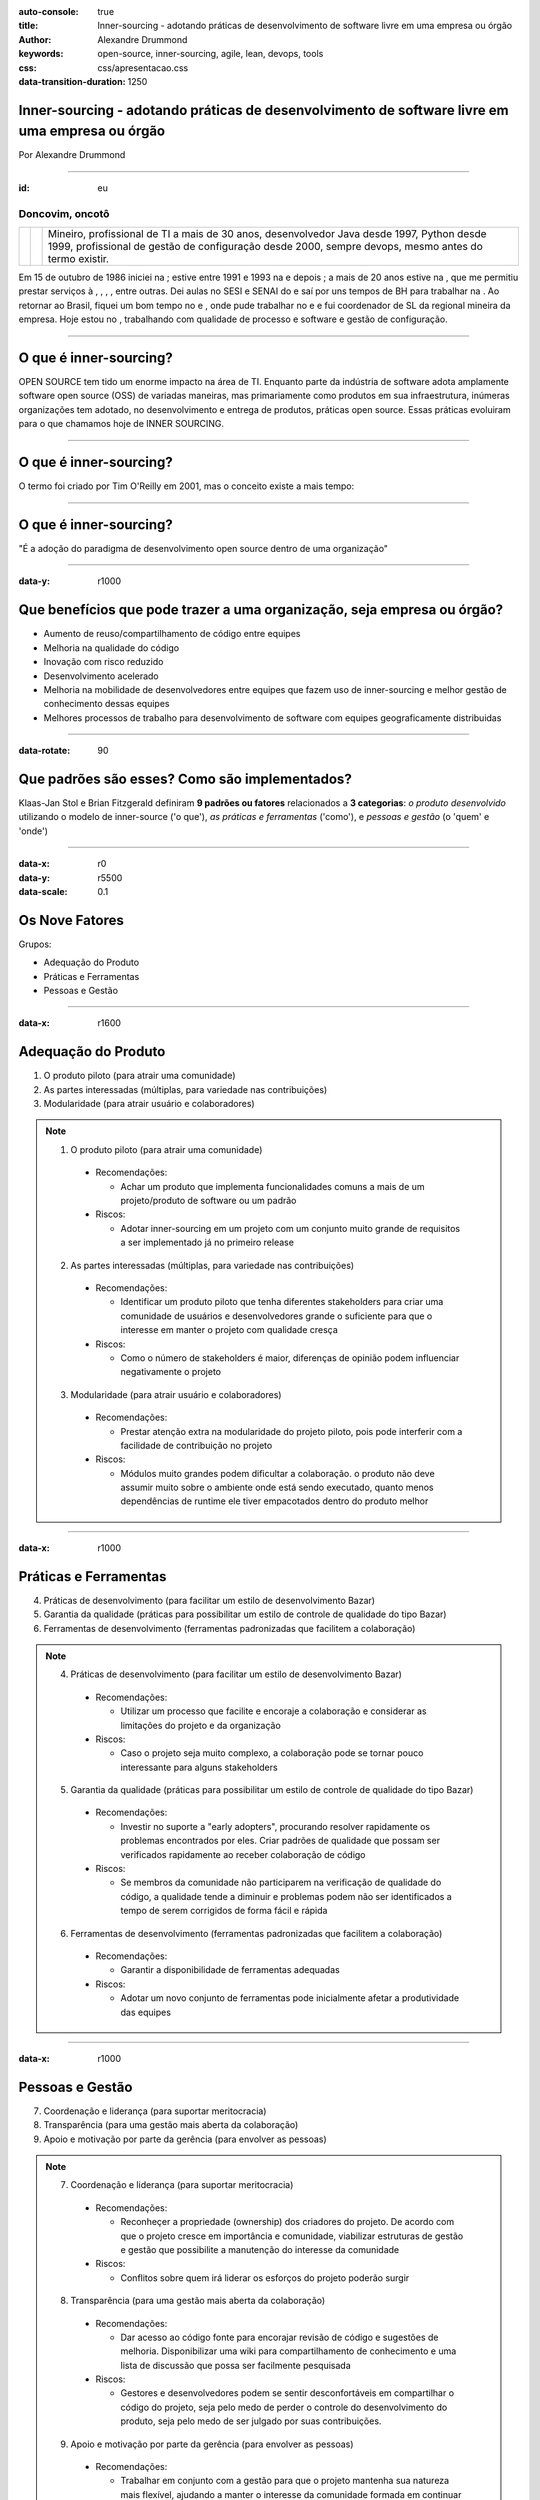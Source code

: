 :auto-console: true
:title: Inner-sourcing - adotando práticas de desenvolvimento de software livre em uma empresa ou órgão
:author: Alexandre Drummond
:keywords: open-source, inner-sourcing, agile, lean, devops, tools
:css: css/apresentacao.css
:data-transition-duration: 1250

Inner-sourcing - adotando práticas de desenvolvimento de software livre em uma empresa ou órgão
===============================================================================================

.. image:: images/InnerSourceLogo.png 
   :width: 300px
   :height: 300px

.. class:: right

Por Alexandre Drummond

----

:id: eu

Doncovim, oncotô
----------------

+------------------------------+-+-----------------------------------------------------------------------+
| .. image:: images/avatar.jpg | | Mineiro, profissional de TI a mais de 30 anos, desenvolvedor Java     | 
|     :width: 300px            | | desde 1997, Python desde 1999, profissional de gestão de configuração |
|                              | | desde 2000, sempre devops, mesmo antes do termo existir.              |
+------------------------------+-+-----------------------------------------------------------------------+

Em 15 de outubro de 1986 iniciei na |prodemge|; estive entre 1991 e 1993 na |prodabel| e depois |saogeraldo|; a mais de 20 anos estive na |vb|, que me permitiu prestar serviços à |fiat|, |fumsoft|, |newholland|, |sebraemg|, entre outras. Dei aulas no SESI e SENAI do |fiemg| e saí por uns tempos de BH para trabalhar na |webmind|. Ao retornar ao Brasil, fiquei um bom tempo no |bdmg| e |serpro|, onde pude trabalhar no |siafi| e |sigepe| e fui coordenador de SL da regional mineira da empresa. Hoje estou no |trtmg|, trabalhando com qualidade de processo e software e gestão de configuração.

.. |prodemge| image:: images/logos/logo-prodemge.png
    :width: 100px

.. |prodabel| image:: images/logos/logo-prodabel.png
    :width: 100px

.. |saogeraldo| image:: images/logos/logo-sao-geraldo.png
    :width: 100px

.. |vb| image:: images/logos/logo-versao-brasileira.png
    :width: 160px

.. |fiat| image:: images/logos/logo-fiat.png
    :width: 40px

.. |fumsoft| image:: images/logos/logo-fumsoft.png
    :width: 100px

.. |newholland| image:: images/logos/logo-new-holland.png
    :width: 100px

.. |sebraemg| image:: images/logos/logo-sebrae-mg.png
    :width: 50px

.. |fiemg| image:: images/logos/logo-fiemg.png
    :width: 100px

.. |webmind| image:: images/logos/logo-webmind.gif

.. |bdmg| image:: images/logos/logo-bdmg.png
    :width: 100px

.. |serpro| image:: images/logos/logo-serpro.png
    :width: 100px

.. |siafi| image:: images/logos/logo-serpro-siafi.png
    :width: 100px

.. |sigepe| image:: images/logos/logo-serpro-sigepe.png
    :width: 110px

.. |trtmg| image:: images/logos/logo-trt-mg.png
    :width: 150px

----


O que é inner-sourcing?
=======================

OPEN SOURCE tem tido um enorme impacto na área de TI. Enquanto parte da indústria de software adota amplamente software open source (OSS) de variadas maneiras, mas primariamente como produtos em sua infraestrutura, inúmeras organizações tem adotado, no desenvolvimento e entrega de produtos, práticas open source. Essas práticas evoluiram para o que chamamos hoje de INNER SOURCING.

----

O que é inner-sourcing?
=======================

O termo foi criado por Tim O'Reilly em 2001, mas o conceito existe a mais tempo:

.. image:: images/dr-dobbs-ambler.png

----

O que é inner-sourcing?
=======================

"É a adoção do paradigma de desenvolvimento open source dentro de uma organização"

----

:data-y: r1000

Que benefícios que pode trazer a uma organização, seja empresa ou órgão?
========================================================================

- Aumento de reuso/compartilhamento de código entre equipes

- Melhoria na qualidade do código

- Inovação com risco reduzido

- Desenvolvimento acelerado

- Melhoria na mobilidade de desenvolvedores entre equipes que fazem uso de inner-sourcing e melhor gestão de conhecimento dessas equipes

- Melhores processos de trabalho para desenvolvimento de software com equipes geograficamente distribuidas

----

:data-rotate: 90

Que padrões são esses? Como são implementados?
==============================================

Klaas-Jan Stol e Brian Fitzgerald definiram **9 padrões ou fatores** relacionados a **3 categorias**: *o produto desenvolvido* utilizando o modelo de inner-source ('o que'), *as práticas e ferramentas* ('como'), e *pessoas e gestão* (o 'quem' e 'onde')

----

:data-x: r0
:data-y: r5500
:data-scale: 0.1

Os Nove Fatores
===============

Grupos:

- Adequação do Produto

- Práticas e Ferramentas

- Pessoas e Gestão

----

:data-x: r1600

Adequação do Produto
====================

1. O produto piloto (para atrair uma comunidade)

2. As partes interessadas (múltiplas, para variedade nas contribuições)

3. Modularidade (para atrair usuário e colaboradores)

.. note::
  
  1. O produto piloto (para atrair uma comunidade)
    
    - Recomendações:
    
      - Achar um produto que implementa funcionalidades comuns a mais de 
        um projeto/produto de software ou um padrão
    
    - Riscos:
    
      - Adotar inner-sourcing em um projeto com um conjunto muito grande
        de requisitos a ser implementado já no primeiro release 

  2. As partes interessadas (múltiplas, para variedade nas contribuições)
    
    - Recomendações:
    
      - Identificar um produto piloto que tenha diferentes stakeholders
        para criar uma comunidade de usuários e desenvolvedores grande o
        suficiente para que o interesse em manter o projeto com qualidade
        cresça
    
    - Riscos:
      
      - Como o número de stakeholders é maior, diferenças de opinião
        podem influenciar negativamente o projeto   
  
  3. Modularidade (para atrair usuário e colaboradores)
    
    - Recomendações:
      
      - Prestar atenção extra na modularidade do projeto piloto, pois 
        pode interferir com a facilidade de contribuição no projeto
      
    - Riscos:
      
      - Módulos muito grandes podem dificultar a colaboração. o produto
        não deve assumir muito sobre o ambiente onde está sendo executado,
        quanto menos dependências de runtime ele tiver empacotados dentro
        do produto melhor

----

:data-x: r1000

Práticas e Ferramentas
======================

4. Práticas de desenvolvimento (para facilitar um estilo de desenvolvimento Bazar)

5. Garantia da qualidade (práticas para possibilitar um estilo de controle de qualidade do tipo Bazar)

6. Ferramentas de desenvolvimento (ferramentas padronizadas que facilitem a colaboração)

.. note::
  
  4. Práticas de desenvolvimento (para facilitar um estilo de desenvolvimento Bazar)
    
    - Recomendações:
      
      - Utilizar um processo que facilite e encoraje a colaboração e
        considerar as limitações do projeto e da organização
    
    - Riscos:
      
      - Caso o projeto seja muito complexo, a colaboração pode se tornar
        pouco interessante para alguns stakeholders

  5. Garantia da qualidade (práticas para possibilitar um estilo de controle de qualidade do tipo Bazar)
    
    - Recomendações:
      
      - Investir no suporte a "early adopters", procurando resolver
        rapidamente os problemas encontrados por eles. Criar padrões de
        qualidade que possam ser verificados rapidamente ao receber 
        colaboração de código
    
    - Riscos:
      
      - Se membros da comunidade não participarem na verificação de 
        qualidade do código, a qualidade tende a diminuir e problemas
        podem não ser identificados a tempo de serem corrigidos de forma
        fácil e rápida
  
  6. Ferramentas de desenvolvimento (ferramentas padronizadas que facilitem a colaboração)
    
    - Recomendações:
      
      - Garantir a disponibilidade de ferramentas adequadas
    
    - Riscos:
      
      - Adotar um novo conjunto de ferramentas pode inicialmente afetar
        a produtividade das equipes

----

:data-x: r1000

Pessoas e Gestão
================

7. Coordenação e liderança (para suportar meritocracia)

8. Transparência (para uma gestão mais aberta da colaboração)

9. Apoio e motivação por parte da gerência (para envolver as pessoas)

.. note::

  7. Coordenação e liderança (para suportar meritocracia)
    
    - Recomendações:
      
      - Reconheçer a propriedade (ownership) dos criadores do projeto.
        De acordo com que o projeto cresce em importância e comunidade, 
        viabilizar estruturas de gestão e gestão que possibilite a 
        manutenção do interesse da comunidade
    
    - Riscos:
      
      - Conflitos sobre quem irá liderar os esforços do projeto poderão
        surgir
  
  8. Transparência (para uma gestão mais aberta da colaboração)

    - Recomendações:
      
      - Dar acesso ao código fonte para encorajar revisão de código e
        sugestões de melhoria. Disponibilizar uma wiki para compartilhamento
        de conhecimento e uma lista de discussão que possa ser facilmente
        pesquisada
    
    - Riscos:
      
      - Gestores e desenvolvedores podem se sentir desconfortáveis em 
        compartilhar o código do projeto, seja pelo medo de perder o 
        controle do desenvolvimento do produto, seja pelo medo de ser 
        julgado por suas contribuições. 
  
  9. Apoio e motivação por parte da gerência (para envolver as pessoas)
    
    - Recomendações:
      
      - Trabalhar em conjunto com a gestão para que o projeto mantenha sua
        natureza mais flexível, ajudando a manter o interesse da comunidade
        formada em continuar colaborando. Tentar incluir o usuário na manutenção
        da comunidade
    
    - Riscos:
      
      - Se a gestão ligada a cada colaborador frequentemente muda a priorização
        do envolvimento do colaborador no projeto, o risco do colaborador parar
        de colaborar de forma eficaz aumenta, podendo prejudicar a sustentabilidade
        de um projeto dessa natureza
      
----

:id: ThreeD
:data-y: r5600
:data-rotate-x: 90

Que relação inner-sourcing tem com Agile Software Development e Lean Software Development?
==========================================================================================

Não existe uma ligação estrita, mas as comunidades de software livre e inner sourcing adotam 
práticas ágeis e lean para reduzir muitos dos riscos relacionados a práticas e ferramentas e 
também à adequação do produto.

----

:data-x: r0
:data-y: r-1600

Por que desenvolvedores se interessariam em participar de um projeto utilizando práticas inner-source?
======================================================================================================

- Papeis: Desenvolvedores principais, colaboradores, comunidade de usuários

- Ferramentas: VCS e SCM (Gitlab, Bitbucket, GitHub), Bug Tracking (JIRA, GitLab, RedMine),
  Project Website (Redmine, Gitlab), Mailing Lists/Message Forums (IBM Versa, Slack), 
  Continuous Integration (ThoughtWorks Go, GitLab-CI, Travis, Jenkins, Apache Continuum)

----

Por que desenvolvedores se interessariam em participar de um projeto utilizando práticas inner-source?
======================================================================================================

Quém é o dono do código fonte?

- Proibição de uso de versões não oficiais em produção

- Controle do versionamento do release

- Política de uso de Tags e branches

- Política de Packaging e release notes

- Anunciando releases

----

:data-rotate-y: 180
:data-scale: 3
:data-x: r-1500
:data-y: r500

Curva de adoção tecnológica e custos de adoção de novas tecnologias
===================================================================

.. image:: images/Diffusion_of_ideas.svg

----

:data-x: r1500
:data-y: r-800
:data-z: r4000

Curva de "hype" de novas tecnologias
====================================

.. image:: images/hype-cycle.svg

----

:data-x: r-3000
:data-scale: 1

Culture and mindset
===================

- Show me proof: “We’ve failed at this in the past. Before I open up for contributions or reuse code, I want to see success stories that prove this can be done.”

- Not invented here: “We trust our team and our code. We haven’t worked with you to establish trust. Your code might be sketchy and break our build.”

- Wizard-itis: “Your contributions could never reach my caliber. I don’t want your code and I’m not going to spend my valuable time mentoring you.”

----

:data-y: r-1200

Organizational silos and team structure
=======================================

- Silos: “We do intra-team collaborative development within our domain.”

- Structure: “We are not set up to do this. We don’t have team members dedicated to review code from contributors outside of our team nor to mentor them.”

----

:data-y: r-1200

Constraints
===========

- “It’s faster if we write it ourselves/rewrite it.”

- “I haven’t contributed because I don’t have time to get my code into the state that would be needed to enable others to consume it.”

- “Who ultimately owns and supports an open sourced component? I can’t contribute to it if I’m then expected to own and support it.”

- “I can’t contribute to others projects because I have limited knowledge outside of my technology area.”

- “I found code for the functionality that I’m looking for, but it does not embed into my product. It’s not reusable out-of-the-box.”

----

:data-y: r-1200

Discoverability Issues
======================

- “I searched for the code that I wanted to reuse/contribute to and didn’t find it, so I never went back.”

----

:data-y: r-1200

Security Concerns
=================

- “How can we ensure that our IP and third-party licensed IP remains secure?”

----

:data-x: r-2000
:data-y: r2500
:data-z: r4000
:data-rotate-x: r90

Twelve Factor Apps
==================

I. Codebase
-----------

One codebase tracked in revision control, many deploys

.. note::
  
  A twelve-factor app is always tracked in a version control system, such as Git, Mercurial, or Subversion. A copy of the revision tracking database is known as a code repository, often shortened to code repo or just repo.
  
  A *codebase* is any single repo (in a centralized revision control system like Subversion), or any set of repos who share a root commit (in a decentralized revision control system like Git).
  
  There is always a one-to-one correlation between the codebase and the app:
  
  * If there are multiple codebases, it’s not an app – it’s a distributed system. Each component in a distributed system is an app, and each can individually comply with twelve-factor.
  * Multiple apps sharing the same code is a violation of twelve-factor. The solution here is to factor shared code into libraries which can be included through the dependency manager.
  
  There is only one codebase per app, but there will be many deploys of the app. A *deploy* is a running instance of the app. This is typically a production site, and one or more staging sites. Additionally, every developer has a copy of the app running in their local development environment, each of which also qualifies as a deploy.
  
  The codebase is the same across all deploys, although different versions may be active in each deploy. For example, a developer has some commits not yet deployed to staging; staging has some commits not yet deployed to production. But they all share the same codebase, thus making them identifiable as different deploys of the same app.

----

:data-y: r-200

Twelve Factor Apps
==================

II. Dependencies
----------------

Explicitly declare and isolate dependencies

.. note::
  
  Most programming languages offer a packaging system for distributing support libraries, such as CPAN for Perl or Rubygems for Ruby. Libraries installed through a packaging system can be installed system-wide (known as “site packages”) or scoped into the directory containing the app (known as “vendoring” or “bundling”).
  
  **A twelve-factor app never relies on implicit existence of system-wide packages**. It declares all dependencies, completely and exactly, via a *dependency declaration* manifest. Furthermore, it uses a dependency isolation tool during execution to ensure that no implicit dependencies “leak in” from the surrounding system. The full and explicit dependency specification is applied uniformly to both production and development.
  
  For example, Bundler for Ruby offers the ``Gemfile`` manifest format for dependency declaration and ``bundle exec`` for dependency isolation. In Python there are two separate tools for these steps – Pip is used for declaration and Virtualenv for isolation. Even C has Autoconf for dependency declaration, and static linking can provide dependency isolation. No matter what the toolchain, dependency declaration and isolation must always be used together – only one or the other is not sufficient to satisfy twelve-factor.
  
  One benefit of explicit dependency declaration is that it simplifies setup for developers new to the app. The new developer can check out the app’s codebase onto their development machine, requiring only the language runtime and dependency manager installed as prerequisites. They will be able to set up everything needed to run the app’s code with a deterministic build command. For example, the *build command* for Ruby/Bundler is ``bundle install``, while for Clojure/Leiningen it is ``lein deps``.
  
  Twelve-factor apps also do not rely on the implicit existence of any system tools. Examples include shelling out to ImageMagick or ``curl``. While these tools may exist on many or even most systems, there is no guarantee that they will exist on all systems where the app may run in the future, or whether the version found on a future system will be compatible with the app. If the app needs to shell out to a system tool, that tool should be vendored into the app.

----

:data-y: r-200

Twelve Factor Apps
==================

III. Config
-----------

Store config in the environment

.. note::
  
  An app’s *config* is everything that is likely to vary between deploys (staging, production, developer environments, etc). This includes:
  
  * Resource handles to the database, Memcached, and other backing services
  * Credentials to external services such as Amazon S3 or Twitter
  * Per-deploy values such as the canonical hostname for the deploy
  
  Apps sometimes store config as constants in the code. This is a violation of twelve-factor, which requires **strict separation of config from code**. Config varies substantially across deploys, code does not.
  
  A litmus test for whether an app has all config correctly factored out of the code is whether the codebase could be made open source at any moment, without compromising any credentials.
  
  Note that this definition of “config” does not include internal application config, such as ``config/routes.rb`` in Rails, or how code modules are connected in Spring. This type of config does not vary between deploys, and so is best done in the code.
  
  Another approach to config is the use of config files which are not checked into revision control, such as ``config/database.yml`` in Rails. This is a huge improvement over using constants which are checked into the code repo, but still has weaknesses: it’s easy to mistakenly check in a config file to the repo; there is a tendency for config files to be scattered about in different places and different formats, making it hard to see and manage all the config in one place. Further, these formats tend to be language- or framework-specific.
  
  The twelve-factor app stores config in environment variables (often shortened to env vars or env). Env vars are easy to change between deploys without changing any code; unlike config files, there is little chance of them being checked into the code repo accidentally; and unlike custom config files, or other config mechanisms such as Java System Properties, they are a language- and OS-agnostic standard.
  
  Another aspect of config management is grouping. Sometimes apps batch config into named groups (often called “environments”) named after specific deploys, such as the ``development``, ``test``, and ``production`` environments in Rails. This method does not scale cleanly: as more deploys of the app are created, new environment names are necessary, such as ``staging`` or ``qa``. As the project grows further, developers may add their own special environments like joes-staging, resulting in a combinatorial explosion of config which makes managing deploys of the app very brittle.
  
  In a twelve-factor app, env vars are granular controls, each fully orthogonal to other env vars. They are never grouped together as “environments”, but instead are independently managed for each deploy. This is a model that scales up smoothly as the app naturally expands into more deploys over its lifetime.

----

:data-y: r-500

Twelve Factor Apps
==================

IV. Backing services
--------------------

Treat backing services as attached resources

.. note::
  
  A *backing service* is any service the app consumes over the network as part of its normal operation. Examples include datastores (such as MySQL or CouchDB), messaging/queueing systems (such as RabbitMQ or Beanstalkd), SMTP services for outbound email (such as Postfix), and caching systems (such as Memcached).
  
  Backing services like the database are traditionally managed by the same systems administrators as the app’s runtime deploy. In addition to these locally-managed services, the app may also have services provided and managed by third parties. Examples include SMTP services (such as Postmark), metrics-gathering services (such as New Relic or Loggly), binary asset services (such as Amazon S3), and even API-accessible consumer services (such as Twitter, Google Maps, or Last.fm).
  
  **The code for a twelve-factor app makes no distinction between local and third party services**. To the app, both are attached resources, accessed via a URL or other locator/credentials stored in the config. A deploy of the twelve-factor app should be able to swap out a local MySQL database with one managed by a third party (such as Amazon RDS) without any changes to the app’s code. Likewise, a local SMTP server could be swapped with a third-party SMTP service (such as Postmark) without code changes. In both cases, only the resource handle in the config needs to change.
  
  Each distinct backing service is a resource. For example, a MySQL database is a resource; two MySQL databases (used for sharding at the application layer) qualify as two distinct resources. The twelve-factor app treats these databases as *attached resources*, which indicates their loose coupling to the deploy they are attached to.
  
  Resources can be attached and detached to deploys at will. For example, if the app’s database is misbehaving due to a hardware issue, the app’s administrator might spin up a new database server restored from a recent backup. The current production database could be detached, and the new database attached – all without any code changes.

----

:data-y: r-500

Twelve Factor Apps
==================

V. Build, release, run
----------------------

Strictly separate build and run stages

.. note::
  
  A codebase is transformed into a (non-development) deploy through three stages:
  
  * The *build stage* is a transform which converts a code repo into an executable bundle known as a build. Using a version of the code at a commit specified by the deployment process, the build stage fetches vendors dependencies and compiles binaries and assets.
  * The *release stage* takes the build produced by the build stage and combines it with the deploy’s current config. The resulting *release* contains both the build and the config and is ready for immediate execution in the execution environment.
  * The *run stage* (also known as “runtime”) runs the app in the execution environment, by launching some set of the app’s processes against a selected release.
  
  **The twelve-factor app uses strict separation between the build, release, and run stages**. For example, it is impossible to make changes to the code at runtime, since there is no way to propagate those changes back to the build stage.
  
  Deployment tools typically offer release management tools, most notably the ability to roll back to a previous release. For example, the Capistrano deployment tool stores releases in a subdirectory ``named releases``, where the current release is a symlink to the current release directory. Its ``rollback`` command makes it easy to quickly roll back to a previous release.
  
  Every release should always have a unique release ID, such as a timestamp of the release (such as ``2011-04-06-20:32:17``) or an incrementing number (such as ``v100``). Releases are an append-only ledger and a release cannot be mutated once it is created. Any change must create a new release.
  
  Builds are initiated by the app’s developers whenever new code is deployed. Runtime execution, by contrast, can happen automatically in cases such as a server reboot, or a crashed process being restarted by the process manager. Therefore, the run stage should be kept to as few moving parts as possible, since problems that prevent an app from running can cause it to break in the middle of the night when no developers are on hand. The build stage can be more complex, since errors are always in the foreground for a developer who is driving the deploy.

----

:data-y: r-500

Twelve Factor Apps
==================

VI. Processes
-------------

Execute the app as one or more stateless processes

.. note::
  
  The app is executed in the execution environment as one or more processes.
  
  In the simplest case, the code is a stand-alone script, the execution environment is a developer’s local laptop with an installed language runtime, and the process is launched via the command line (for example, ``python my_script.py``). On the other end of the spectrum, a production deploy of a sophisticated app may use many process types, instantiated into zero or more running processes.
  
  **Twelve-factor processes are stateless and share-nothing**. Any data that needs to persist must be stored in a stateful backing service, typically a database.
  
  The memory space or filesystem of the process can be used as a brief, single-transaction cache. For example, downloading a large file, operating on it, and storing the results of the operation in the database. The twelve-factor app never assumes that anything cached in memory or on disk will be available on a future request or job – with many processes of each type running, chances are high that a future request will be served by a different process. Even when running only one process, a restart (triggered by code deploy, config change, or the execution environment relocating the process to a different physical location) will usually wipe out all local (e.g., memory and filesystem) state.
  
  Asset packagers (such as Jammit or django-compressor) use the filesystem as a cache for compiled assets. A twelve-factor app prefers to do this compiling during the build stage, such as the Rails asset pipeline, rather than at runtime.
  
  Some web systems rely on “sticky sessions” – that is, caching user session data in memory of the app’s process and expecting future requests from the same visitor to be routed to the same process. Sticky sessions are a violation of twelve-factor and should never be used or relied upon. Session state data is a good candidate for a datastore that offers time-expiration, such as Memcached or Redis.

----

:data-y: r-500

Twelve Factor Apps
==================

VII. Port binding
-----------------

Export services via port binding

.. note::
  
  Web apps are sometimes executed inside a webserver container. For example, PHP apps might run as a module inside Apache HTTPD, or Java apps might run inside Tomcat.
  
  **The twelve-factor app is completely self-contained** and does not rely on runtime injection of a webserver into the execution environment to create a web-facing service. The web app **exports HTTP as a service by binding to a port**, and listening to requests coming in on that port.
  
  In a local development environment, the developer visits a service URL like http://localhost:5000/ to access the service exported by their app. In deployment, a routing layer handles routing requests from a public-facing hostname to the port-bound web processes.
  
  This is typically implemented by using dependency declaration to add a webserver library to the app, such as Tornado for Python, Thin for Ruby, or Jetty for Java and other JVM-based languages. This happens entirely in user space, that is, within the app’s code. The contract with the execution environment is binding to a port to serve requests.
  
  HTTP is not the only service that can be exported by port binding. Nearly any kind of server software can be run via a process binding to a port and awaiting incoming requests. Examples include ejabberd (speaking XMPP), and Redis (speaking the Redis protocol).
  
  Note also that the port-binding approach means that one app can become the backing service for another app, by providing the URL to the backing app as a resource handle in the config for the consuming app.

----

:data-y: r-500

Twelve Factor Apps
==================

VIII. Concurrency
-----------------

Scale out via the process model

.. note::
  
  Any computer program, once run, is represented by one or more processes. Web apps have taken a variety of process-execution forms. For example, PHP processes run as child processes of Apache, started on demand as needed by request volume. Java processes take the opposite approach, with the JVM providing one massive uberprocess that reserves a large block of system resources (CPU and memory) on startup, with concurrency managed internally via threads. In both cases, the running process(es) are only minimally visible to the developers of the app.
  
  **In the twelve-factor app, processes are a first class citizen**. Processes in the twelve-factor app take strong cues from the unix process model for running service daemons. Using this model, the developer can architect their app to handle diverse workloads by assigning each type of work to a *process type*. For example, HTTP requests may be handled by a web process, and long-running background tasks handled by a worker process.
  
  This does not exclude individual processes from handling their own internal multiplexing, via threads inside the runtime VM, or the async/evented model found in tools such as EventMachine, Twisted, or Node.js. But an individual VM can only grow so large (vertical scale), so the application must also be able to span multiple processes running on multiple physical machines.
  
  The process model truly shines when it comes time to scale out. The share-nothing, horizontally partitionable nature of twelve-factor app processes means that adding more concurrency is a simple and reliable operation. The array of process types and number of processes of each type is known as the *process formation*.
  
  Twelve-factor app processes should never daemonize or write PID files. Instead, rely on the operating system’s process manager (such as Upstart, a distributed process manager on a cloud platform, or a tool like Foreman in development) to manage output streams, respond to crashed processes, and handle user-initiated restarts and shutdowns.

----

:data-y: r-500

Twelve Factor Apps
==================

IX. Disposability
-----------------

Maximize robustness with fast startup and graceful shutdown

.. note::
  
  **The twelve-factor app’s processes are disposable, meaning they can be started or stopped at a moment’s notice**. This facilitates fast elastic scaling, rapid deployment of code or config changes, and robustness of production deploys.
  
  Processes should strive to **minimize startup time**. Ideally, a process takes a few seconds from the time the launch command is executed until the process is up and ready to receive requests or jobs. Short startup time provides more agility for the release process and scaling up; and it aids robustness, because the process manager can more easily move processes to new physical machines when warranted.
  
  Processes **shut down gracefully when they receive a SIGTERM** signal from the process manager. For a web process, graceful shutdown is achieved by ceasing to listen on the service port (thereby refusing any new requests), allowing any current requests to finish, and then exiting. Implicit in this model is that HTTP requests are short (no more than a few seconds), or in the case of long polling, the client should seamlessly attempt to reconnect when the connection is lost.
  
  For a worker process, graceful shutdown is achieved by returning the current job to the work queue. For example, on RabbitMQ the worker can send a ``NACK``; on Beanstalkd, the job is returned to the queue automatically whenever a worker disconnects. Lock-based systems such as Delayed Job need to be sure to release their lock on the job record. Implicit in this model is that all jobs are reentrant, which typically is achieved by wrapping the results in a transaction, or making the operation idempotent.
  
  Processes should also be robust against sudden death, in the case of a failure in the underlying hardware. While this is a much less common occurrence than a graceful shutdown with ``SIGTERM``, it can still happen. A recommended approach is use of a robust queueing backend, such as Beanstalkd, that returns jobs to the queue when clients disconnect or time out. Either way, a twelve-factor app is architected to handle unexpected, non-graceful terminations. Crash-only design takes this concept to its logical conclusion.

----

:data-y: r-500

Twelve Factor Apps
==================

X. Dev/prod parity
------------------

Keep development, staging, and production as similar as possible

.. note::
  
  Historically, there have been substantial gaps between development (a developer making live edits to a local deploy of the app) and production (a running deploy of the app accessed by end users). These gaps manifest in three areas:
  
  * **The time gap**: A developer may work on code that takes days, weeks, or even months to go into production.
  * **The personnel gap**: Developers write code, ops engineers deploy it.
  * **The tools gap**: Developers may be using a stack like Nginx, SQLite, and OS X, while the production deploy uses Apache, MySQL, and Linux.
  
  **The twelve-factor app is designed for continuous deployment by keeping the gap between development and production small**. Looking at the three gaps described above:
  
  * Make the time gap small: a developer may write code and have it deployed hours or even just minutes later.
  * Make the personnel gap small: developers who wrote code are closely involved in deploying it and watching its behavior in production.
  * Make the tools gap small: keep development and production as similar as possible.
  
  Summarizing the above into a table:
  
  +------------------------------------+------------------+------------------------+
  |                                    | Traditional app  | Twelve-factor app      | 
  +====================================+==================+========================+
  | **Time between deploys**           | Weeks            | Hours                  |
  +------------------------------------+------------------+------------------------+
  | **Code authors vs code deployers** | Different people | Same people            |
  +------------------------------------+------------------+------------------------+
  | **Dev vs production environments** | Divergent        | As similar as possible |
  +------------------------------------+------------------+------------------------+
  
  Backing services, such as the app’s database, queueing system, or cache, is one area where dev/prod parity is important. Many languages offer libraries which simplify access to the backing service, including adapters to different types of services. Some examples are in the table below.
  
  ========  =============  ====================  ============================
  Type      Language       Library               Adapters
  ========  =============  ====================  ============================
  Database  Ruby/Rails     ActiveRecord          MySQL, PostgreSQL, SQLite
  Queue     Python/Django  Celery                RabbitMQ, Beanstalkd, Redis
  Cache     Ruby/Rails     ActiveSupport::Cache  Memory, filesystem, Memcache
  ========  =============  ====================  ============================
  
  Developers sometimes find great appeal in using a lightweight backing service in their local environments, while a more serious and robust backing service will be used in production. For example, using SQLite locally and PostgreSQL in production; or local process memory for caching in development and Memcached in production.
  
  **The twelve-factor developer resists the urge to use different backing services between development and production**, even when adapters theoretically abstract away any differences in backing services. Differences between backing services mean that tiny incompatibilities crop up, causing code that worked and passed tests in development or staging to fail in production. These types of errors create friction that disincentivizes continuous deployment. The cost of this friction and the subsequent dampening of continuous deployment is extremely high when considered in aggregate over the lifetime of an application.
  
  Lightweight local services are less compelling than they once were. Modern backing services such as Memcached, PostgreSQL, and RabbitMQ are not difficult to install and run thanks to modern packaging systems, such as Homebrew and apt-get. Alternatively, declarative provisioning tools such as Chef and Puppet combined with light-weight virtual environments such as Vagrant allow developers to run local environments which closely approximate production environments. The cost of installing and using these systems is low compared to the benefit of dev/prod parity and continuous deployment.
  
  Adapters to different backing services are still useful, because they make porting to new backing services relatively painless. But all deploys of the app (developer environments, staging, production) should be using the same type and version of each of the backing services.

----

:data-y: r-500

Twelve Factor Apps
==================

XI. Logs
--------

Treat logs as event streams

.. note::
  
  *Logs* provide visibility into the behavior of a running app. In server-based environments they are commonly written to a file on disk (a “logfile”); but this is only an output format.
  
  Logs are the stream of aggregated, time-ordered events collected from the output streams of all running processes and backing services. Logs in their raw form are typically a text format with one event per line (though backtraces from exceptions may span multiple lines). Logs have no fixed beginning or end, but flow continuously as long as the app is operating.
  
  **A twelve-factor app never concerns itself with routing or storage of its output stream**. It should not attempt to write to or manage logfiles. Instead, each running process writes its event stream, unbuffered, to ``stdout``. During local development, the developer will view this stream in the foreground of their terminal to observe the app’s behavior.
  
  In staging or production deploys, each process’ stream will be captured by the execution environment, collated together with all other streams from the app, and routed to one or more final destinations for viewing and long-term archival. These archival destinations are not visible to or configurable by the app, and instead are completely managed by the execution environment. Open-source log routers (such as Logplex and Fluent) are available for this purpose.
  
  The event stream for an app can be routed to a file, or watched via realtime tail in a terminal. Most significantly, the stream can be sent to a log indexing and analysis system such as Splunk, or a general-purpose data warehousing system such as Hadoop/Hive. These systems allow for great power and flexibility for introspecting an app’s behavior over time, including:
  
  * Finding specific events in the past.
  * Large-scale graphing of trends (such as requests per minute).
  * Active alerting according to user-defined heuristics (such as an alert when the quantity of errors per minute exceeds a certain threshold).

----

:data-y: r-500

Twelve Factor Apps
==================

XII. Admin processes
--------------------

Run admin/management tasks as one-off processes

.. note::
  
  The process formation is the array of processes that are used to do the app’s regular business (such as handling web requests) as it runs. Separately, developers will often wish to do one-off administrative or maintenance tasks for the app, such as:
  
  * Running database migrations (e.g. ``manage.py migrate`` in Django, rake ``db:migrate`` in Rails).
  * Running a console (also known as a REPL shell) to run arbitrary code or inspect the app’s models against the live database. Most languages provide a REPL by running the interpreter without any arguments (e.g. ``python`` or ``perl``) or in some cases have a separate command (e.g. ``irb`` for Ruby, ``rails`` console for Rails).
  * Running one-time scripts committed into the app’s repo (e.g. ``php scripts/fix_bad_records.php``).
  
  One-off admin processes should be run in an identical environment as the regular long-running processes of the app. They run against a release, using the same codebase and config as any process run against that release. Admin code must ship with application code to avoid synchronization issues.
  
  The same dependency isolation techniques should be used on all process types. For example, if the Ruby web process uses the command ``bundle exec thin start``, then a database migration should use ``bundle exec rake db:migrate``. Likewise, a Python program using Virtualenv should use the vendored ``bin/python`` for running both the Tornado webserver and any ``manage.py`` admin processes.
  
  Twelve-factor strongly favors languages which provide a REPL shell out of the box, and which make it easy to run one-off scripts. In a local deploy, developers invoke one-off admin processes by a direct shell command inside the app’s checkout directory. In a production deploy, developers can use ssh or other remote command execution mechanism provided by that deploy’s execution environment to run such a process.

----------------------------------------------------------------

:data-x: 0
:data-y: r2500
:data-z: r4000
:data-rotate-x: r90

Organizações com razoável experiência com inner-sourcing
========================================================

- Lucent, Hewlett-Packard, IBM, Microsoft, Nokia, SAP, RedHat, Google

- Paypal, Bosh, Rolls Royce, Walmart, Philips

- Governo Britânico, US Departament of Defense

----

:data-scale: 5
:data-rotate: r90
:data-x: r3000
:data-y: r1000

Considerações finais
====================

* Apoio da alta gerência
* Envolvimento das equipes
* Papel do arquiteto da equipe
* Métricas
* Componentização/serviços (como meta de longo prazo)

.. note::
  
  Sucesso requer investimento em todos os níveis (top down, média gerência e no "chão de fábrica"). É importante entender os princípios e benefícios que guiam o inner-sourcing, e suportar a mudança de comportamento necessária para a sua adoção.
  
  Equipes de desenvolvimento devem ser envolvidas para permitir encontrar oportunidades de reuso e criação de componentes de forma coletiva (mais de duas equipes colaborando) em um ambiente transparente.
  
  O papel de arquiteto da equipe deve incluir foco em revisão de código, mentoria e repasse de conhecimentos adquiridos para os outros membros de equipe, e com comunicação aberta e documentada (forum, slack, lista de emails **INDEXADAS**).
  
  Escolher métricas inadequadas é uma forma de matar mais rápido esse tipo de trabalho colaborativo. Tempo para disponibilizar em produção o primeiro release que possa ser classificado como MVP é uma métrica adequada, mas número de commits ou número de testes executados não são.
  
  Componentes de uso comum (compartilhado) entre equipes devem ser de fácil consumo.

----

:data-scale: 5
:data-rotate: r90
:data-x: r3000
:data-y: r1000
:id: referencias

Referências
===========

- `innersourcing.com <http://www.inner-sourcing.com/>`_

- `O'Reilly <https://www.oreilly.com/ideas/using-open-source-methods-for-internal-software-projects>`_

- `scalare.org <http://scalare.org/wp-content/uploads/2015/06/software-sourcing-in-the-age-of-open.pdf>`_

- `blog.blackducksoftware.com <http://blog.blackducksoftware.com/inner-sourcing-adopting-open-source-development-processes-in-corporate-it/>`_

- `blogs.ca.com <http://blogs.ca.com/2017/02/02/innersource-challenges-keys-success/>`_

- `ACM Trans. Software Eng. Methodol. <http://www.inner-sourcing.com/wp-content/uploads/2015/11/ACM-Trans.-Softw.-Eng.-Methodol.-2014-Key-factors-for-adopting-inner-source.pdf>`_

- `The Twelve-Factor App <https://12factor.net/>`_

- Para quem tem acesso aos artigos do `IEEE <https://www.computer.org/csdl/mags/so/2015/04/mso2015040060-abs.html>`_

- `MATERIAL ORIGINAL <https://github.com/zandao/apresentacao-inner-sourcing>`_

----

:data-scale: 1
:data-x: r4000
:data-y: r2000

FIM
===

|
|
|

Contato
-------

|
|
|

.. image:: images/contato.svg
   :width: 400px

----

:data-scale: 4
:data-rotate: r90
:data-x: r3000
:data-y: r2000

.. image:: images/placa-cc-by-nc-sa-4.0.jpg

This work is licenced under a `Creative Commons Attribution-Non-Comercial-ShareAlike 4.0 International Licence <http://creativecommons.org/licenses/by-nc-sa/4.0/>`_.

Esta apresentação se encontra no GitHub em `https://github.com/zandao/apresentacao-inner-sourcing <https://github.com/zandao/apresentacao-inner-sourcing>`_.
